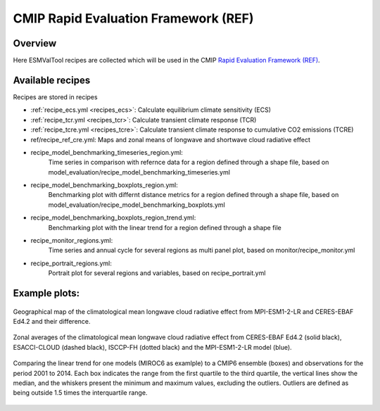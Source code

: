 .. _recipes_REF:

CMIP Rapid Evaluation Framework (REF)
======================================

Overview
--------

Here ESMValTool recipes are collected which will be used in the CMIP
`Rapid Evaluation Framework (REF) <https://wcrp-cmip.org/cmip7/rapid-evaluation-framework/>`__.


Available recipes
-----------------

Recipes are stored in recipes

* :ref:`recipe_ecs.yml <recipes_ecs>`:
  Calculate equilibrium climate sensitivity (ECS)
* :ref:`recipe_tcr.yml <recipes_tcr>`:
  Calculate transient climate response (TCR)
* :ref:`recipe_tcre.yml <recipes_tcre>`:
  Calculate transient climate response to cumulative CO2 emissions (TCRE)
* ref/recipe_ref_cre.yml:
  Maps and zonal means of longwave and shortwave cloud radiative effect

* recipe_model_benchmarking_timeseries_region.yml:
    Time series in comparison with refernce data for a region defined through a shape file, based on model_evaluation/recipe_model_benchmarking_timeseries.yml

* recipe_model_benchmarking_boxplots_region.yml:
    Benchmarking plot with differnt distance metrics for a region defined through a shape file, based on model_evaluation/recipe_model_benchmarking_boxplots.yml

* recipe_model_benchmarking_boxplots_region_trend.yml:
    Benchmarking plot with the linear trend for a region defined through a shape file

* recipe_monitor_regions.yml:
    Time series and annual cycle for several regions as multi panel plot, based on monitor/recipe_monitor.yml

* recipe_portrait_regions.yml:
    Portrait plot for several regions and variables, based on recipe_portrait.yml


Example plots:
-----------------

.. _fig_ref_1:
.. figure::  /recipes/figures/ref/map_lwcre_MPI-ESM1-2-LR_Amon.png
   :align:   center

   Geographical map of the climatological mean longwave cloud radiative
   effect from MPI-ESM1-2-LR and CERES-EBAF Ed4.2 and their difference.

.. _fig_ref_2:
.. figure::  /recipes/figures/ref/variable_vs_lat_lwcre_ambiguous_dataset_Amon.png
   :align:   center

   Zonal averages of the climatological mean longwave cloud radiative
   effect from CERES-EBAF Ed4.2 (solid black), ESACCI-CLOUD (dashed black),
   ISCCP-FH (dotted black) and the MPI-ESM1-2-LR model (blue).


.. _fig_ref_3:
.. figure::  /recipes/figures/ref/benchmarking_boxplot_tas_MIROC6_Amon_historical_r1i1p1f1.png
   :align:   center

   Comparing the linear trend for one models (MIROC6 as examlple) to a CMIP6 ensemble (boxes) and observations for the period 2001 to 2014.
   Each box indicates the range from the first quartile to the third quartile, the vertical lines show the median, 
   and the whiskers present the minimum and maximum values, excluding the outliers. Outliers are defined as being 
   outside 1.5 times the interquartile range.



